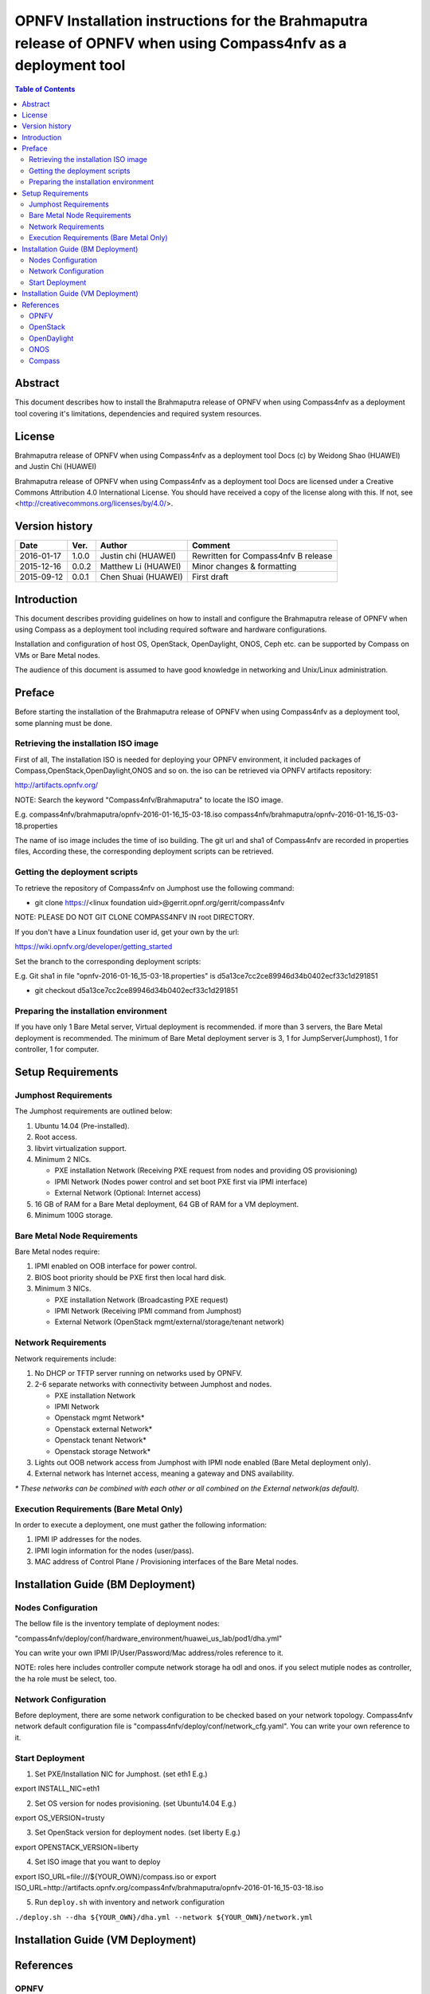 ================================================================================================================
OPNFV Installation instructions for the Brahmaputra release of OPNFV when using Compass4nfv as a deployment tool
================================================================================================================


.. contents:: Table of Contents
   :backlinks: none


Abstract
========

This document describes how to install the Brahmaputra release of OPNFV when
using Compass4nfv as a deployment tool covering it's limitations, dependencies
and required system resources.

License
=======

Brahmaputra release of OPNFV when using Compass4nfv as a deployment tool Docs
(c) by Weidong Shao (HUAWEI) and Justin Chi (HUAWEI)

Brahmaputra release of OPNFV when using Compass4nfv as a deployment tool Docs
are licensed under a Creative Commons Attribution 4.0 International License.
You should have received a copy of the license along with this.
If not, see <http://creativecommons.org/licenses/by/4.0/>.

Version history
===============

+--------------------+--------------------+--------------------+---------------------------+
| **Date**           | **Ver.**           | **Author**         | **Comment**               |
|                    |                    |                    |                           |
+--------------------+--------------------+--------------------+---------------------------+
| 2016-01-17         | 1.0.0              | Justin chi         | Rewritten for             |
|                    |                    | (HUAWEI)           | Compass4nfv B release     |
+--------------------+--------------------+--------------------+---------------------------+
| 2015-12-16         | 0.0.2              | Matthew Li         | Minor changes &           |
|                    |                    | (HUAWEI)           | formatting                |
+--------------------+--------------------+--------------------+---------------------------+
| 2015-09-12         | 0.0.1              | Chen Shuai         | First draft               |
|                    |                    | (HUAWEI)           |                           |
+--------------------+--------------------+--------------------+---------------------------+

Introduction
============

This document describes providing guidelines on how to install and
configure the Brahmaputra release of OPNFV when using Compass as a
deployment tool including required software and hardware
configurations.

Installation and configuration of host OS, OpenStack, OpenDaylight,
ONOS, Ceph etc. can be supported by Compass on VMs or Bare Metal
nodes.

The audience of this document is assumed to have good knowledge in
networking and Unix/Linux administration.

Preface
=======

Before starting the installation of the Brahmaputra release of OPNFV
when using Compass4nfv as a deployment tool, some planning must be done.


Retrieving the installation ISO image
-------------------------------------

First of all, The installation ISO is needed for deploying your OPNFV
environment, it included packages of Compass,OpenStack,OpenDaylight,ONOS
and so on. the iso can be retrieved via OPNFV artifacts repository:

http://artifacts.opnfv.org/

NOTE: Search the keyword "Compass4nfv/Brahmaputra" to locate the ISO image.

E.g.
compass4nfv/brahmaputra/opnfv-2016-01-16_15-03-18.iso
compass4nfv/brahmaputra/opnfv-2016-01-16_15-03-18.properties

The name of iso image includes the time of iso building.
The git url and sha1 of Compass4nfv are recorded in properties files,
According these, the corresponding deployment scripts can be retrieved.


Getting the deployment scripts
------------------------------

To retrieve the repository of Compass4nfv on Jumphost use the following command:

- git clone https://<linux foundation uid>@gerrit.opnf.org/gerrit/compass4nfv

NOTE: PLEASE DO NOT GIT CLONE COMPASS4NFV IN root DIRECTORY.

If you don't have a Linux foundation user id, get your own by the url:

https://wiki.opnfv.org/developer/getting_started

Set the branch to the corresponding deployment scripts:

E.g.
Git sha1 in file "opnfv-2016-01-16_15-03-18.properties" is
d5a13ce7cc2ce89946d34b0402ecf33c1d291851

- git checkout d5a13ce7cc2ce89946d34b0402ecf33c1d291851


Preparing the installation environment
--------------------------------------

If you have only 1 Bare Metal server, Virtual deployment is recommended. if more
than 3 servers, the Bare Metal deployment is recommended. The minimum of Bare Metal
deployment server is 3, 1 for JumpServer(Jumphost), 1 for controller, 1 for computer.


Setup Requirements
==================

Jumphost Requirements
---------------------

The Jumphost requirements are outlined below:

1.     Ubuntu 14.04 (Pre-installed).

2.     Root access.

3.     libvirt virtualization support.

4.     Minimum 2 NICs.

       -  PXE installation Network (Receiving PXE request from nodes and providing OS provisioning)

       -  IPMI Network (Nodes power control and set boot PXE first via IPMI interface)

       -  External Network (Optional: Internet access)

5.     16 GB of RAM for a Bare Metal deployment, 64 GB of RAM for a VM deployment.

6.     Minimum 100G storage.

Bare Metal Node Requirements
----------------------------

Bare Metal nodes require:

1.     IPMI enabled on OOB interface for power control.

2.     BIOS boot priority should be PXE first then local hard disk.

3.     Minimum 3 NICs.

       -  PXE installation Network (Broadcasting PXE request)

       -  IPMI Network (Receiving IPMI command from Jumphost)

       -  External Network (OpenStack mgmt/external/storage/tenant network)

Network Requirements
--------------------

Network requirements include:

1.     No DHCP or TFTP server running on networks used by OPNFV.

2.     2-6 separate networks with connectivity between Jumphost and nodes.

       -  PXE installation Network

       -  IPMI Network

       -  Openstack mgmt Network*

       -  Openstack external Network*

       -  Openstack tenant Network*

       -  Openstack storage Network*

3.     Lights out OOB network access from Jumphost with IPMI node enabled (Bare Metal deployment only).

4.     External network has Internet access, meaning a gateway and DNS availability.

| `*` *These networks can be combined with each other or all combined on the External network(as default).*

Execution Requirements (Bare Metal Only)
----------------------------------------

In order to execute a deployment, one must gather the following information:

1.     IPMI IP addresses for the nodes.

2.     IPMI login information for the nodes (user/pass).

3.     MAC address of Control Plane / Provisioning interfaces of the Bare Metal nodes.


Installation Guide (BM Deployment)
==================================

Nodes Configuration
-------------------

The bellow file is the inventory template of deployment nodes:

"compass4nfv/deploy/conf/hardware_environment/huawei_us_lab/pod1/dha.yml"

You can write your own IPMI IP/User/Password/Mac address/roles reference to it.

NOTE: roles here includes controller compute network storage ha odl and onos.
if you select mutiple nodes as controller, the ha role must be select, too.

Network Configuration
---------------------

Before deployment, there are some network configuration to be checked based on your network topology.
Compass4nfv network default configuration file is "compass4nfv/deploy/conf/network_cfg.yaml".
You can write your own reference to it.

Start Deployment
----------------

1. Set PXE/Installation NIC for Jumphost. (set eth1 E.g.)

export INSTALL_NIC=eth1

2. Set OS version for nodes provisioning. (set Ubuntu14.04 E.g.)

export OS_VERSION=trusty

3. Set OpenStack version for deployment nodes. (set liberty E.g.)

export OPENSTACK_VERSION=liberty

4. Set ISO image that you want to deploy

export ISO_URL=file:///${YOUR_OWN}/compass.iso
or
export ISO_URL=http://artifacts.opnfv.org/compass4nfv/brahmaputra/opnfv-2016-01-16_15-03-18.iso

5. Run ``deploy.sh`` with inventory and network configuration

``./deploy.sh --dha ${YOUR_OWN}/dha.yml --network ${YOUR_OWN}/network.yml``


Installation Guide (VM Deployment)
==================================


References
==========

OPNFV
-----

`OPNFV Home Page <www.opnfv.org>`_

`OPNFV Genesis project page <https://wiki.opnfv.org/get_started>`_

`OPNFV Compass4nfv project page <https://wiki.opnfv.org/compass4nfv>`_

OpenStack
---------

`OpenStack Liberty Release artifacts <http://www.openstack.org/software/liberty>`_

`OpenStack documentation <http://docs.openstack.org>`_

OpenDaylight
------------

`OpenDaylight artifacts <http://www.opendaylight.org/software/downloads>`_

ONOS
----

`ONOS artifacts <http://onosproject.org/software/>`_

Compass
-------

`Compass Home Page <http://www.syscompass.org/>`_

:Authors: Justin Chi (HUAWEI)
:Version: 1.0.0
